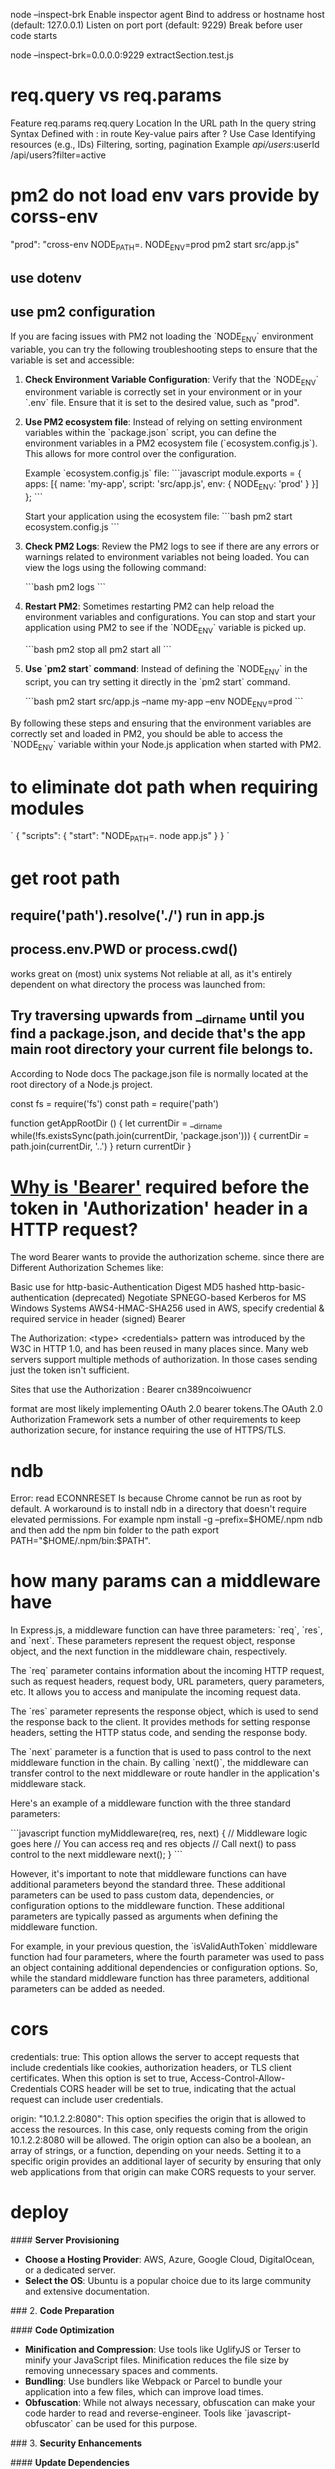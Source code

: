 node --inspect-brk
Enable inspector agent
Bind to address or hostname host (default: 127.0.0.1)
Listen on port port (default: 9229)
Break before user code starts

node --inspect-brk=0.0.0.0:9229 extractSection.test.js

* req.query vs req.params
Feature	req.params	req.query
Location	In the URL path	In the query string
Syntax	Defined with : in route	Key-value pairs after ?
Use Case	Identifying resources (e.g., IDs)	Filtering, sorting, pagination
Example	/api/users/:userId	/api/users?filter=active
* pm2 do not load env vars provide by corss-env
"prod": "cross-env NODE_PATH=. NODE_ENV=prod pm2 start src/app.js"
** use dotenv
** use pm2 configuration
If you are facing issues with PM2 not loading the `NODE_ENV` environment variable, you can try the following troubleshooting steps to ensure that the variable is set and accessible:

1. **Check Environment Variable Configuration**:
   Verify that the `NODE_ENV` environment variable is correctly set in your environment or in your `.env` file. Ensure that it is set to the desired value, such as "prod".

2. **Use PM2 ecosystem file**:
   Instead of relying on setting environment variables within the `package.json` script, you can define the environment variables in a PM2 ecosystem file (`ecosystem.config.js`). This allows for more control over the configuration.

   Example `ecosystem.config.js` file:
   ```javascript
   module.exports = {
     apps: [{
       name: 'my-app',
       script: 'src/app.js',
       env: {
         NODE_ENV: 'prod'
       }
     }]
   };
   ```

   Start your application using the ecosystem file:
   ```bash
   pm2 start ecosystem.config.js
   ```

3. **Check PM2 Logs**:
   Review the PM2 logs to see if there are any errors or warnings related to environment variables not being loaded. You can view the logs using the following command:

   ```bash
   pm2 logs
   ```

4. **Restart PM2**:
   Sometimes restarting PM2 can help reload the environment variables and configurations. You can stop and start your application using PM2 to see if the `NODE_ENV` variable is picked up.

   ```bash
   pm2 stop all
   pm2 start all
   ```

5. **Use `pm2 start` command**:
   Instead of defining the `NODE_ENV` in the script, you can try setting it directly in the `pm2 start` command.

   ```bash
   pm2 start src/app.js --name my-app --env NODE_ENV=prod
   ```

By following these steps and ensuring that the environment variables are correctly set and loaded in PM2, you should be able to access the `NODE_ENV` variable within your Node.js application when started with PM2.

* to eliminate dot path when requiring modules
# NODE_PATH environmental variable
`
{
  "scripts": {
    "start": "NODE_PATH=. node app.js"
  }
}
`


#

* get root path
** require('path').resolve('./') run in app.js
** process.env.PWD or process.cwd()
works great on (most) unix systems
Not reliable at all, as it's entirely dependent on what directory the process was launched from:

** Try traversing upwards from __dirname until you find a package.json, and decide that's the app main root directory your current file belongs to.

According to Node docs
The package.json file is normally located at the root directory of a Node.js project.

const fs = require('fs')
const path = require('path')

function getAppRootDir () {
  let currentDir = __dirname
  while(!fs.existsSync(path.join(currentDir, 'package.json'))) {
    currentDir = path.join(currentDir, '..')
  }
  return currentDir
}

* [[https://security.stackexchange.com/questions/108662/why-is-bearer-required-before-the-token-in-authorization-header-in-a-http-re][Why is 'Bearer']] required before the token in 'Authorization' header in a HTTP request?
The word Bearer wants to provide the authorization scheme. since there are Different Authorization Schemes like:

Basic use for http-basic-Authentication
Digest MD5 hashed http-basic-authentication (deprecated)
Negotiate SPNEGO-based Kerberos for MS Windows Systems
AWS4-HMAC-SHA256 used in AWS, specify credential & required service in header (signed)
Bearer

The Authorization: <type> <credentials> pattern was introduced by the W3C in HTTP 1.0, and has been reused in many places since. Many web servers support multiple methods of authorization. In those cases sending just the token isn't sufficient.

Sites that use the
Authorization : Bearer cn389ncoiwuencr

format are most likely implementing OAuth 2.0 bearer tokens.The OAuth 2.0 Authorization Framework sets a number of other requirements to keep authorization secure, for instance requiring the use of HTTPS/TLS.

* ndb
Error: read ECONNRESET
Is because Chrome cannot be run as root by default.
A workaround is to install ndb in a directory that doesn't require elevated permissions.
For example npm install -g --prefix=$HOME/.npm ndb
and then add the npm bin folder to the path export PATH="$HOME/.npm/bin:$PATH".

* how many params can a middleware have
In Express.js, a middleware function can have three parameters: `req`, `res`, and `next`. These parameters represent the request object, response object, and the next function in the middleware chain, respectively.

The `req` parameter contains information about the incoming HTTP request, such as request headers, request body, URL parameters, query parameters, etc. It allows you to access and manipulate the incoming request data.

The `res` parameter represents the response object, which is used to send the response back to the client. It provides methods for setting response headers, setting the HTTP status code, and sending the response body.

The `next` parameter is a function that is used to pass control to the next middleware function in the chain. By calling `next()`, the middleware can transfer control to the next middleware or route handler in the application's middleware stack.

Here's an example of a middleware function with the three standard parameters:

```javascript
function myMiddleware(req, res, next) {
  // Middleware logic goes here
  // You can access req and res objects
  // Call next() to pass control to the next middleware
  next();
}
```

However, it's important to note that middleware functions can have additional parameters beyond the standard three. These additional parameters can be used to pass custom data, dependencies, or configuration options to the middleware function. These additional parameters are typically passed as arguments when defining the middleware function.

For example, in your previous question, the `isValidAuthToken` middleware function had four parameters, where the fourth parameter was used to pass an object containing additional dependencies or configuration options. So, while the standard middleware function has three parameters, additional parameters can be added as needed.
* cors
credentials: true: This option allows the server to accept requests that include credentials like cookies, authorization headers, or TLS client certificates. When this option is set to true, Access-Control-Allow-Credentials CORS header will be set to true, indicating that the actual request can include user credentials.

origin: "10.1.2.2:8080": This option specifies the origin that is allowed to access the resources. In this case, only requests coming from the origin 10.1.2.2:8080 will be allowed. The origin option can also be a boolean, an array of strings, or a function, depending on your needs. Setting it to a specific origin provides an additional layer of security by ensuring that only web applications from that origin can make CORS requests to your server.

* deploy

#### **Server Provisioning**
- **Choose a Hosting Provider**: AWS, Azure, Google Cloud, DigitalOcean, or a dedicated server.
- **Select the OS**: Ubuntu is a popular choice due to its large community and extensive documentation.
### 2. **Code Preparation**

#### **Code Optimization**
- **Minification and Compression**: Use tools like UglifyJS or Terser to minify your JavaScript files. Minification reduces the file size by removing unnecessary spaces and comments.
- **Bundling**: Use bundlers like Webpack or Parcel to bundle your application into a few files, which can improve load times.
- **Obfuscation**: While not always necessary, obfuscation can make your code harder to read and reverse-engineer. Tools like `javascript-obfuscator` can be used for this purpose.
### 3. **Security Enhancements**

#### **Update Dependencies**
- Regularly update your dependencies to patch known vulnerabilities.
- Use tools like `npm audit` to identify and fix security issues.
#### **Set Up HTTPS**
- Use SSL/TLS to encrypt data between the client and server.
- Obtain SSL certificates from trusted authorities like Let's Encrypt.

#### **Secure Headers**
- Use middleware like `helmet` to set various HTTP headers for improved security.

### **Logging**
- Implement logging to monitor application behavior and errors. Libraries like `winston` or `morgan` can be useful.
- Consider centralized logging solutions like ELK stack (Elasticsearch, Logstash, Kibana) or third-party services like Loggly or Splunk.


### 5. **Reverse Proxy Setup**

- Use a reverse proxy like Nginx or Apache to manage incoming requests.
- Nginx configuration example:
  ```nginx
  server {
      listen 80;
      server_name your_domain.com;

      location / {
          proxy_pass http://localhost:3000;
          proxy_http_version 1.1;
          proxy_set_header Upgrade $http_upgrade;
          proxy_set_header Connection 'upgrade';
          proxy_set_header Host $host;
          proxy_cache_bypass $http_upgrade;
      }
  }
  ```


### 1. Prepare the Application
- **Environment Variables**: Set up environment variables for production, such as `NODE_ENV=production`, database URLs, API keys, and other sensitive data.
- **Code Quality**: Ensure your code has been thoroughly tested. This includes unit tests, integration tests, and possibly end-to-end tests.
- **Dependencies**: Make sure all necessary dependencies are properly listed in your `package.json` and that you've installed them using `npm install --production` to avoid installing development dependencies.
- **Security**: Run a tool like `npm audit` to check for vulnerabilities and apply updates or patches as needed.

### 2. Choose a Hosting Provider

- **Cloud Providers**: AWS (EC2, Elastic Beanstalk, Lambda, etc.), Google Cloud Platform (App Engine, Compute Engine, etc.), Microsoft Azure, DigitalOcean, Heroku, and others.
- **Virtual Private Server**: You can rent a VPS from providers like Linode, DigitalOcean, Vultr, etc.
- **Dedicated Server**: For high-performance requirements, you might consider renting or purchasing a dedicated server.

### 3. Set Up a Web Server

- **Reverse Proxy**: Use a web server like Nginx or Apache to serve as a reverse proxy that forwards requests to your Node.js application. This can also handle SSL termination for HTTPS.
- **SSL Certificate**: Secure your application with an SSL certificate. Let's Encrypt offers free certificates that you can set up with Certbot.

### 4. Process Management

- **Process Manager**: Use a process manager like PM2, Forever, or systemd to keep your Node.js application running continuously and to restart it if it crashes.
- **Cluster Mode**: If your server has multiple CPU cores, consider running your Node.js application in cluster mode to take full advantage of the available hardware.

### 5. Continuous Integration/Continuous Deployment (CI/CD)

- **CI/CD Pipeline**: Set up a CI/CD pipeline using tools like Jenkins, GitHub Actions, GitLab CI/CD, or CircleCI to automate testing and deployment.
- **Deployment Scripts**: Write scripts to automate the deployment process, including pulling the latest code from your repository, installing dependencies, running build scripts, and restarting the application.

### 6. Monitoring and Logging

- **Monitoring Tools**: Implement monitoring tools like Datadog, New Relic, or Prometheus to keep an eye on your application's performance and health.
- **Logging**: Set up logging with a tool like Winston or Bunyan and consider using a log management system like Logstash, Fluentd, or a SaaS solution like Loggly or Splunk.
- Use auto-scaling features provided by your cloud provider to handle increased traffic loads.

### 7. Database and Data Storage

- **Database**: Set up a production-ready database. Ensure it is properly secured and backed up.
- **Data Storage**: If your application requires file storage, set up a solution like Amazon S3, Google Cloud Storage, or another reliable file storage service.

### 8. DNS and Domain Configuration

- **Domain Name**: Register a domain name and configure the DNS settings to point to your server's IP address.
- **Subdomain or Path**: Decide whether your Node.js application will be served from a subdomain (e.g., `api.example.com`) or a specific path on your main domain (e.g., `example.com/api`).

### 9. Security Best Practices

- **Firewall**: Configure a firewall to limit access to your server.
- **Rate Limiting**: Implement rate limiting to prevent abuse of your API.
- **Input Validation**: Ensure all user input is validated both on the client and server sides.

### 10. Legal and Compliance

- **Privacy Policy and Terms of Service**: Make sure you have a privacy policy and terms of service in place, especially if you handle user data.
- **Data Protection**: Follow best practices for data protection, such as encrypting sensitive data at rest and in transit.

### Example Deployment

Here's a simple example of how you might deploy a Node.js application using PM2 and Nginx on an Ubuntu server:

1. **Install Node.js and NPM** on the server.
2. **Install PM2** globally using `npm install pm2 -g`.
3. **Transfer your application** to the server (using Git, SCP, FTP, etc.).
4. **Install your application dependencies** by running `npm install --production` in your application directory.
5. **Start your application** using PM2, for example, `pm2 start app.js`.
6. **Set up Nginx** as a reverse proxy to forward requests to your Node.js application.
7. **Secure Nginx with SSL** using Let's Encrypt and Certbot.
8. **Configure your domain's DNS** to point to your server's IP address.

Remember, this is a simplified overview. Each step can involve more detailed actions and considerations depending on the specific requirements of your application and the environment you're deploying to.
* multer #formData
frontend post file and id to backend
    const file = e.target.files[0]
    const formData = new FormData()
    formData.append('file', file)
    formData.append('id', '1234')

backend:
req.body.id, can only be visited after multer middleware correctly returns.
req.file.buffer is missing after multer.diskStorage
req.file.buffer get filled when using multer.memoryStorage

* write file
  // asynchronous by def
  // fs.writeFile(filePath, uploadedFile.buffer, (err) => {
  //   if (err) {
  //     return res.status(500).send("Error saving file");
  //   }
  // });

const fs = require("fs");
const writeFileAsync = util.promisify(fs.writeFile);
await writeFileAsync(filePath, req.file.buffer);

* @ in node
put this in package.json
  "_moduleAliases": {
    "@": "src"
  },


node/no-missing-require
to resolve: not recognize alias

1. npm install eslint-plugin-import eslint-import-resolver-alias --save-dev
2. plugins: ["import", "node"],
  settings: {
    "import/resolver": {
      alias: {
        map: [["@", "./src"]],
        extensions: [".js", ".jsx", ".json"],
      },
    },
  },
  rules: {
    "import/no-unresolved": ["error", { commonjs: true }],
    // Turned off because conflicts with the ones above and does not support aliases
    "node/no-missing-require": "off",
  },
* authorize middleware
const authorize = async (req, res, next) => {
try {
const user = await db.User.findByPk(req.user.sub);
if (!user) {
return res.status(401).json({ message: "Unauthorized" });
}

// Authorization successful
req.user = user.get();
next();
} catch (error) {
// Handle any errors that may occur
return res.status(500).json({ message: "Internal Server Error" });
}
};
// app.use(authorize)
